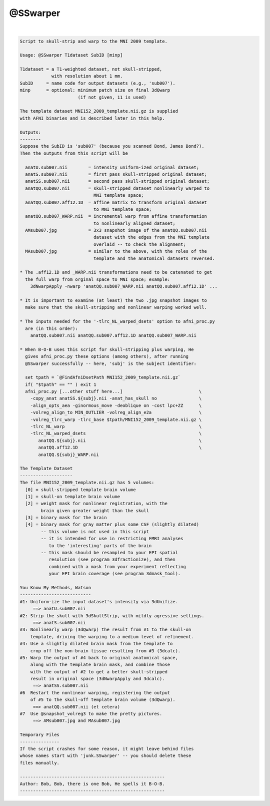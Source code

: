 *********
@SSwarper
*********

.. _@SSwarper:

.. contents:: 
    :depth: 4 

| 

.. code-block:: none

    
    Script to skull-strip and warp to the MNI 2009 template.
    
    Usage: @SSwarper T1dataset SubID [minp]
    
    T1dataset = a T1-weighted dataset, not skull-stripped,
                with resolution about 1 mm.
    SubID     = name code for output datasets (e.g., 'sub007').
    minp      = optional: minimum patch size on final 3dQwarp
                          (if not given, 11 is used)
    
    The template dataset MNI152_2009_template.nii.gz is supplied
    with AFNI binaries and is described later in this help.
    
    Outputs:
    --------
    Suppose the SubID is 'sub007' (because you scanned Bond, James Bond?).
    Then the outputs from this script will be
    
      anatU.sub007.nii        = intensity uniform-ized original dataset;
      anatS.sub007.nii        = first pass skull-stripped original dataset;
      anatSS.sub007.nii       = second pass skull-stripped original dataset;
      anatQQ.sub007.nii       = skull-stripped dataset nonlinearly warped to
                                MNI template space;
      anatQQ.sub007.aff12.1D  = affine matrix to transform original dataset
                                to MNI template space;
      anatQQ.sub007_WARP.nii  = incremental warp from affine transformation
                                to nonlinearly aligned dataset;
      AMsub007.jpg            = 3x3 snapshot image of the anatQQ.sub007.nii
                                dataset with the edges from the MNI template
                                overlaid -- to check the alignment;
      MAsub007.jpg            = similar to the above, with the roles of the
                                template and the anatomical datasets reversed.
    
    * The .aff12.1D and _WARP.nii transformations need to be catenated to get
      the full warp from orginal space to MNI space; example:
        3dNwarpApply -nwarp 'anatQQ.sub007_WARP.nii anatQQ.sub007.aff12.1D' ...
    
    * It is important to examine (at least) the two .jpg snapshot images to
      make sure that the skull-stripping and nonlinear warping worked well.
    
    * The inputs needed for the '-tlrc_NL_warped_dsets' option to afni_proc.py
      are (in this order):
        anatQQ.sub007.nii anatQQ.sub007.aff12.1D anatQQ.sub007_WARP.nii
    
    * When B-O-B uses this script for skull-stripping plus warping, He
      gives afni_proc.py these options (among others), after running
      @SSwarper successfully -- here, 'subj' is the subject identifier:
    
      set tpath = `@FindAfniDsetPath MNI152_2009_template.nii.gz`
      if( "$tpath" == "" ) exit 1
      afni_proc.py [...other stuff here...]                             \
        -copy_anat anatSS.${subj}.nii -anat_has_skull no                \
        -align_opts_aea -ginormous_move -deoblique on -cost lpc+ZZ      \
        -volreg_align_to MIN_OUTLIER -volreg_align_e2a                  \
        -volreg_tlrc_warp -tlrc_base $tpath/MNI152_2009_template.nii.gz \
        -tlrc_NL_warp                                                   \
        -tlrc_NL_warped_dsets                                           \
           anatQQ.${subj}.nii                                           \
           anatQQ.aff12.1D                                              \
           anatQQ.${subj}_WARP.nii
    
    The Template Dataset
    --------------------
    The file MNI152_2009_template.nii.gz has 5 volumes:
      [0] = skull-stripped template brain volume
      [1] = skull-on template brain volume
      [2] = weight mask for nonlinear registration, with the
            brain given greater weight than the skull
      [3] = binary mask for the brain
      [4] = binary mask for gray matter plus some CSF (slightly dilated)
            -- this volume is not used in this script
            -- it is intended for use in restricting FMRI analyses
               to the 'interesting' parts of the brain
            -- this mask should be resampled to your EPI spatial
               resolution (see program 3dfractionize), and then
               combined with a mask from your experiment reflecting
               your EPI brain coverage (see program 3dmask_tool).
    
    You Know My Methods, Watson
    ---------------------------
    #1: Uniform-ize the input dataset's intensity via 3dUnifize.
         ==> anatU.sub007.nii
    #2: Strip the skull with 3dSkullStrip, with mildly agressive settings.
         ==> anatS.sub007.nii
    #3: Nonlinearly warp (3dQwarp) the result from #1 to the skull-on
        template, driving the warping to a medium level of refinement.
    #4: Use a slightly dilated brain mask from the template to
        crop off the non-brain tissue resulting from #3 (3dcalc).
    #5: Warp the output of #4 back to original anatomical space,
        along with the template brain mask, and combine those
        with the output of #2 to get a better skull-stripped
        result in original space (3dNwarpApply and 3dcalc).
         ==> anatSS.sub007.nii
    #6  Restart the nonlinear warping, registering the output
        of #5 to the skull-off template brain volume (3dQwarp).
         ==> anatQQ.sub007.nii (et cetera)
    #7  Use @snapshot_volreg3 to make the pretty pictures.
         ==> AMsub007.jpg and MAsub007.jpg
    
    Temporary Files
    ---------------
    If the script crashes for some reason, it might leave behind files
    whose names start with 'junk.SSwarper' -- you should delete these
    files manually.
    
    -------------------------------------------------------
    Author: Bob, Bob, there is one Bob, He spells it B-O-B.
    -------------------------------------------------------
